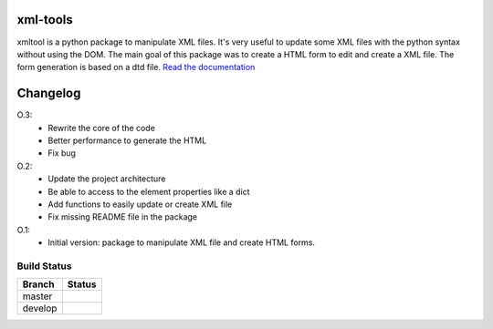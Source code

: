 xml-tools
=========

xmltool is a python package to manipulate XML files. It's very useful to update some XML files with the python syntax without using the DOM.
The main goal of this package was to create a HTML form to edit and create a XML file. The form generation is based on a dtd file.
`Read the documentation <http://xml-tools.lereskp.fr>`_


Changelog
=========

O.3:
    * Rewrite the core of the code
    * Better performance to generate the HTML
    * Fix bug

O.2:
    * Update the project architecture
    * Be able to access to the element properties like a dict
    * Add functions to easily update or create XML file
    * Fix missing README file in the package

O.1:
    * Initial version: package to manipulate XML file and create HTML forms.



Build Status
------------

.. |master| image:: https://secure.travis-ci.org/LeResKP/xml-tools.png?branch=master
   :alt: Build Status - master branch
   :target: https://travis-ci.org/#!/LeResKP/xml-tools

.. |develop| image:: https://secure.travis-ci.org/LeResKP/xml-tools.png?branch=develop
   :alt: Build Status - develop branch
   :target: https://travis-ci.org/#!/LeResKP/xml-tools

+----------+-----------+
| Branch   | Status    |
+==========+===========+
| master   | |master|  |
+----------+-----------+
| develop  | |develop| |
+----------+-----------+
